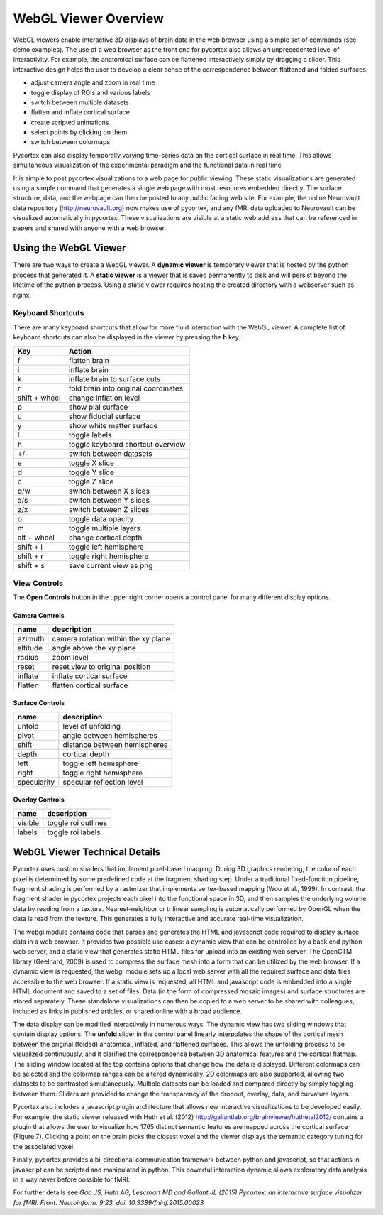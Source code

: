 
WebGL Viewer Overview
=====================

WebGL viewers enable interactive 3D displays of brain data in the web browser using a simple set of commands (see demo examples). The use of a web browser as the front end for pycortex also allows an unprecedented level of interactivity. For example, the anatomical surface can be flattened interactively simply by dragging a slider. This interactive design helps the user to develop a clear sense of the correspondence between flattened and folded surfaces. 

- adjust camera angle and zoom in real time
- toggle display of ROIs and various labels
- switch between multiple datasets
- flatten and inflate cortical surface
- create scripted animations
- select points by clicking on them
- switch between colormaps

Pycortex can also display temporally varying time-series data on the cortical surface in real time. This allows simultaneous visualization of the experimental paradigm and the functional data in real time 

It is simple to post pycortex visualizations to a web page for public viewing. These static visualizations are generated using a simple command that generates a single web page with most resources embedded directly. The surface structure, data, and the webpage can then be posted to any public facing web site. For example, the online Neurovault data repository (http://neurovault.org) now makes use of pycortex, and any fMRI data uploaded to Neurovault can be visualized automatically in pycortex. These visualizations are visible at a static web address that can be referenced in papers and shared with anyone with a web browser.


Using the WebGL Viewer
----------------------

There are two ways to create a WebGL viewer. A **dynamic viewer** is temporary viewer that is hosted by the python process that generated it. A **static viewer** is a viewer that is saved permanently to disk and will persist beyond the lifetime of the python process. Using a static viewer requires hosting the created directory with a webserver such as nginx.


Keyboard Shortcuts
^^^^^^^^^^^^^^^^^^

There are many keyboard shortcuts that allow for more fluid interaction with the WebGL viewer. A complete list of keyboard shortcuts can also be displayed in the viewer by pressing the **h** key.

=============   ====================================
Key             Action
=============   ====================================
f               flatten brain
i 	            inflate brain
k 	            inflate brain to surface cuts
r               fold brain into original coordinates
shift + wheel   change inflation level
p               show pial surface
u               show fiducial surface
y               show white matter surface
l               toggle labels
h               toggle keyboard shortcut overview
+/-	            switch between datasets
e               toggle X slice
d               toggle Y slice
c               toggle Z slice
q/w             switch between X slices
a/s             switch between Y slices
z/x             switch between Z slices
o               toggle data opacity
m               toggle multiple layers
alt + wheel     change cortical depth
shift + l       toggle left hemisphere
shift + r       toggle right hemisphere
shift + s       save current view as png
=============   ====================================


View Controls
^^^^^^^^^^^^^

The **Open Controls** button in the upper right corner opens a control panel for many different display options.

Camera Controls
***************

======== ===================================
name     description
======== ===================================
azimuth  camera rotation within the xy plane
altitude angle above the xy plane
radius   zoom level
reset    reset view to original position
inflate  inflate cortical surface
flatten  flatten cortical surface
======== ===================================


Surface Controls
****************

=========== ============================
name        description
=========== ============================
unfold      level of unfolding
pivot       angle between hemispheres
shift 		distance between hemispheres
depth 		cortical depth
left 		toggle left hemisphere
right       toggle right hemisphere
specularity specular reflection level
=========== ============================


Overlay Controls
****************

======= ===================
name 	description
======= ===================
visible toggle roi outlines
labels  toggle roi labels
======= ===================


WebGL Viewer Technical Details
------------------------------

Pycortex uses custom shaders that implement pixel-based mapping. During 3D graphics rendering, the color of each pixel is determined by some predefined code at the fragment shading step. Under a traditional fixed-function pipeline, fragment shading is performed by a rasterizer that implements vertex-based mapping (Woo et al., 1999). In contrast, the fragment shader in pycortex projects each pixel into the functional space in 3D, and then samples the underlying volume data by reading from a texture. Nearest-neighbor or trilinear sampling is automatically performed by OpenGL when the data is read from the texture. This generates a fully interactive and accurate real-time visualization.

The webgl module contains code that parses and generates the HTML and javascript code required to display surface data in a web browser. It provides two possible use cases: a dynamic view that can be controlled by a back end python web server, and a static view that generates static HTML files for upload into an existing web server. The OpenCTM library (Geelnard, 2009) is used to compress the surface mesh into a form that can be utilized by the web browser. If a dynamic view is requested, the webgl module sets up a local web server with all the required surface and data files accessible to the web browser. If a static view is requested, all HTML and javascript code is embedded into a single HTML document and saved to a set of files. Data (in the form of compressed mosaic images) and surface structures are stored separately. These standalone visualizations can then be copied to a web server to be shared with colleagues, included as links in published articles, or shared online with a broad audience.

The data display can be modified interactively in numerous ways. The dynamic view has two sliding windows that contain display options. The **unfold** slider in the control panel linearly interpolates the shape of the cortical mesh between the original (folded) anatomical, inflated, and flattened surfaces. This allows the unfolding process to be visualized continuously, and it clarifies the correspondence between 3D anatomical features and the cortical flatmap. The sliding window located at the top contains options that change how the data is displayed. Different colormaps can be selected and the colormap ranges can be altered dynamically. 2D colormaps are also supported, allowing two datasets to be contrasted simultaneously. Multiple datasets can be loaded and compared directly by simply toggling between them. Sliders are provided to change the transparency of the dropout, overlay, data, and curvature layers.

Pycortex also includes a javascript plugin architecture that allows new interactive visualizations to be developed easily. For example, the static viewer released with Huth et al. (2012) http://gallantlab.org/brainviewer/huthetal2012/ contains a plugin that allows the user to visualize how 1765 distinct semantic features are mapped across the cortical surface (Figure 7). Clicking a point on the brain picks the closest voxel and the viewer displays the semantic category tuning for the associated voxel.

Finally, pycortex provides a bi-directional communication framework between python and javascript, so that actions in javascript can be scripted and manipulated in python. This powerful interaction dynamic allows exploratory data analysis in a way never before possible for fMRI.

For further details see *Gao JS, Huth AG, Lescroart MD and Gallant JL (2015) Pycortex: an interactive surface visualizer for fMRI. Front. Neuroinform. 9:23. doi: 10.3389/fninf.2015.00023*
